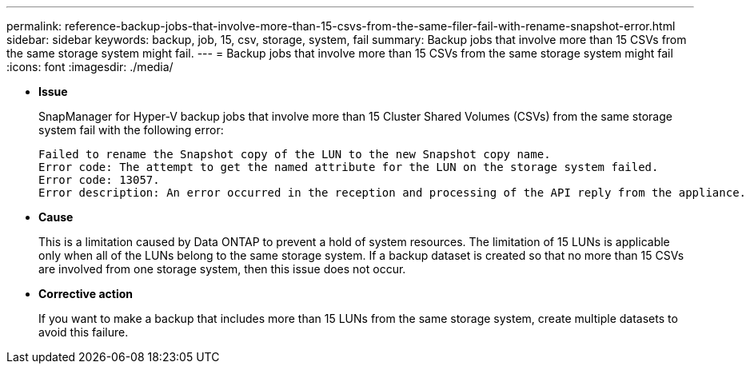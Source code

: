---
permalink: reference-backup-jobs-that-involve-more-than-15-csvs-from-the-same-filer-fail-with-rename-snapshot-error.html
sidebar: sidebar
keywords: backup, job, 15, csv, storage, system, fail
summary: Backup jobs that involve more than 15 CSVs from the same storage system might fail.
---
= Backup jobs that involve more than 15 CSVs from the same storage system might fail
:icons: font
:imagesdir: ./media/

* *Issue*
+
SnapManager for Hyper-V backup jobs that involve more than 15 Cluster Shared Volumes (CSVs) from the same storage system fail with the following error:
+
----
Failed to rename the Snapshot copy of the LUN to the new Snapshot copy name.
Error code: The attempt to get the named attribute for the LUN on the storage system failed.
Error code: 13057.
Error description: An error occurred in the reception and processing of the API reply from the appliance.
----

* *Cause*
+
This is a limitation caused by Data ONTAP to prevent a hold of system resources. The limitation of 15 LUNs is applicable only when all of the LUNs belong to the same storage system. If a backup dataset is created so that no more than 15 CSVs are involved from one storage system, then this issue does not occur.

* *Corrective action*
+
If you want to make a backup that includes more than 15 LUNs from the same storage system, create multiple datasets to avoid this failure.
